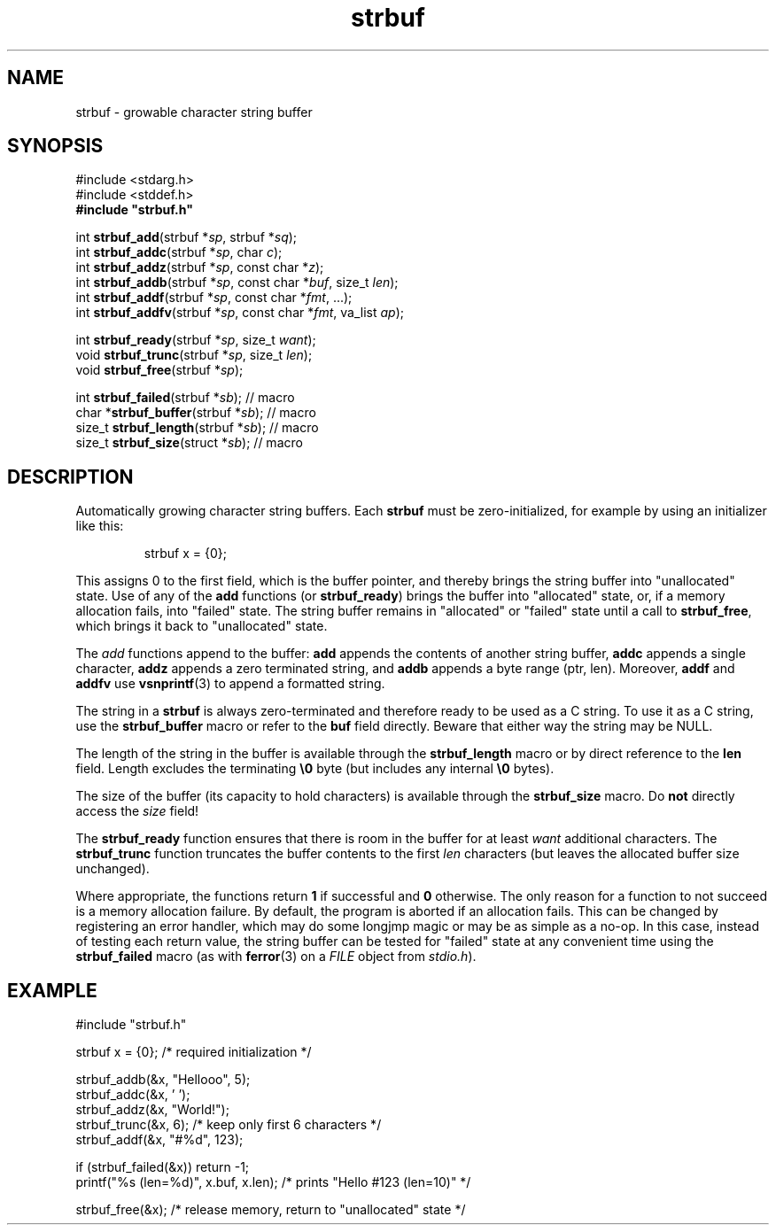 .TH strbuf 3 August\ 2019 local

.SH NAME
strbuf \- growable character string buffer

.SH SYNOPSIS
#include <stdarg.h>
.br
#include <stddef.h>
.br
.B #include \(dqstrbuf.h\(dq
.PP
int \fBstrbuf_add\fP(strbuf *\fIsp\fP, strbuf *\fIsq\fP);
.br
int \fBstrbuf_addc\fP(strbuf *\fIsp\fP, char \fIc\fP);
.br
int \fBstrbuf_addz\fP(strbuf *\fIsp\fP, const char *\fIz\fP);
.br
int \fBstrbuf_addb\fP(strbuf *\fIsp\fP, const char *\fIbuf\fP, size_t \fIlen\fP);
.br
int \fBstrbuf_addf\fP(strbuf *\fIsp\fP, const char *\fIfmt\fP, ...);
.br
int \fBstrbuf_addfv\fP(strbuf *\fIsp\fP, const char *\fIfmt\fP, va_list \fIap\fP);
.PP
int \fBstrbuf_ready\fP(strbuf *\fIsp\fP, size_t \fIwant\fP);
.br
void \fBstrbuf_trunc\fP(strbuf *\fIsp\fP, size_t \fIlen\fP);
.br
void \fBstrbuf_free\fP(strbuf *\fIsp\fP);
.PP
int \fBstrbuf_failed\fP(strbuf *\fIsb\fP); // macro
.br
char *\fBstrbuf_buffer\fP(strbuf *\fIsb\fP); // macro
.br
size_t \fBstrbuf_length\fP(strbuf *\fIsb\fP); // macro
.br
size_t \fBstrbuf_size\fP(struct *\fIsb\fP); // macro

.SH DESCRIPTION
Automatically growing character string buffers.
Each \fBstrbuf\fP must be zero-initialized, for example
by using an initializer like this:
.PP
.nf
.RS
strbuf x = {0};
.RE
.fi
.PP
This assigns 0 to the first field, which is the buffer pointer,
and thereby brings the string buffer into "unallocated" state.
Use of any of the \fBadd\fP functions (or \fBstrbuf_ready\fP)
brings the buffer into "allocated" state, or, if a memory
allocation fails, into "failed" state.
The string buffer remains in "allocated" or "failed" state
until a call to \fBstrbuf_free\fP, which brings it back
to "unallocated" state.
.PP
The \fIadd\fP functions append to the buffer:
\fBadd\fP appends the contents of another string buffer,
\fBaddc\fP appends a single character,
\fBaddz\fP appends a zero terminated string, and
\fBaddb\fP appends a byte range (ptr, len).
Moreover, \fBaddf\fP and \fBaddfv\fP use
.BR vsnprintf (3)
to append a formatted string.
.PP
The string in a \fBstrbuf\fP is always zero-terminated and
therefore ready to be used as a C string. To use it as a C
string, use the \fBstrbuf_buffer\fP macro or refer to the
\fBbuf\fP field directly. Beware that either way the string
may be NULL.
.PP
The length of the string in the buffer is available through
the \fBstrbuf_length\fP macro or by direct reference to the
\fBlen\fP field.
Length excludes the terminating \fB\\0\fP byte (but includes
any internal \fB\\0\fP bytes).
.PP
The size of the buffer (its capacity to hold characters) is
available through the \fBstrbuf_size\fP macro. Do \fBnot\fP
directly access the \fIsize\fP field!
.PP
The \fBstrbuf_ready\fP function ensures that there is room
in the buffer for at least \fIwant\fP additional characters.
The \fBstrbuf_trunc\fP function truncates the buffer contents
to the first \fIlen\fP characters (but leaves the allocated
buffer size unchanged).
.PP
Where appropriate, the functions return \fB1\fP if successful
and \fB0\fP otherwise. The only reason for a function to not
succeed is a memory allocation failure. By default, the program
is aborted if an allocation fails. This can be changed by
registering an error handler, which may do some longjmp magic
or may be as simple as a no-op. In this case, instead of testing
each return value, the string buffer can be tested for "failed"
state at any convenient time using the \fBstrbuf_failed\fP macro
(as with
.BR ferror (3)
on a \fIFILE\fP object from \fIstdio.h\fP).

.SH EXAMPLE
.nf
#include \(dqstrbuf.h\(dq
.PP
strbuf x = {0}; /* required initialization */
.PP
strbuf_addb(&x, "Hellooo", 5);
strbuf_addc(&x, ' ');
strbuf_addz(&x, "World!");
strbuf_trunc(&x, 6); /* keep only first 6 characters */
strbuf_addf(&x, "#%d", 123);
.PP
if (strbuf_failed(&x)) return -1;
printf("%s (len=%d)", x.buf, x.len); /* prints "Hello #123 (len=10)" */
.PP
strbuf_free(&x); /* release memory, return to "unallocated" state */
.fi
